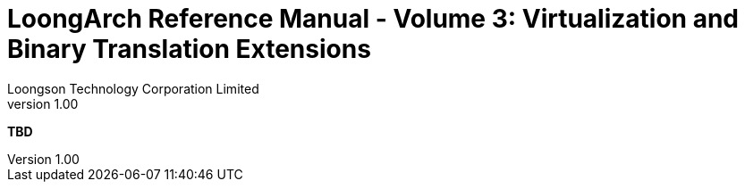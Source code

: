 = LoongArch Reference Manual - Volume 3: Virtualization and Binary Translation Extensions
Loongson Technology Corporation Limited
v1.00
:title-separator: -
:docinfodir: themes
:docinfo: shared
:doctype: book
:imagesdir: images/LoongArch-Vol3-EN
:toc: left
:toclevels: 4
:sectnumlevels: 4

*TBD*
